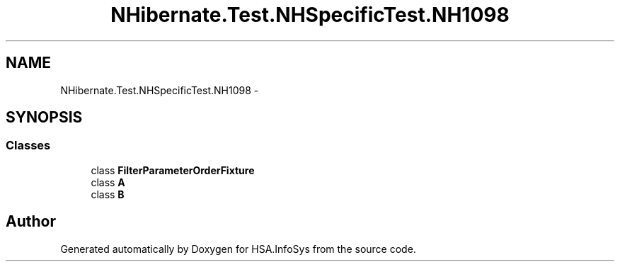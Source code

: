 .TH "NHibernate.Test.NHSpecificTest.NH1098" 3 "Fri Jul 5 2013" "Version 1.0" "HSA.InfoSys" \" -*- nroff -*-
.ad l
.nh
.SH NAME
NHibernate.Test.NHSpecificTest.NH1098 \- 
.SH SYNOPSIS
.br
.PP
.SS "Classes"

.in +1c
.ti -1c
.RI "class \fBFilterParameterOrderFixture\fP"
.br
.ti -1c
.RI "class \fBA\fP"
.br
.ti -1c
.RI "class \fBB\fP"
.br
.in -1c
.SH "Author"
.PP 
Generated automatically by Doxygen for HSA\&.InfoSys from the source code\&.
